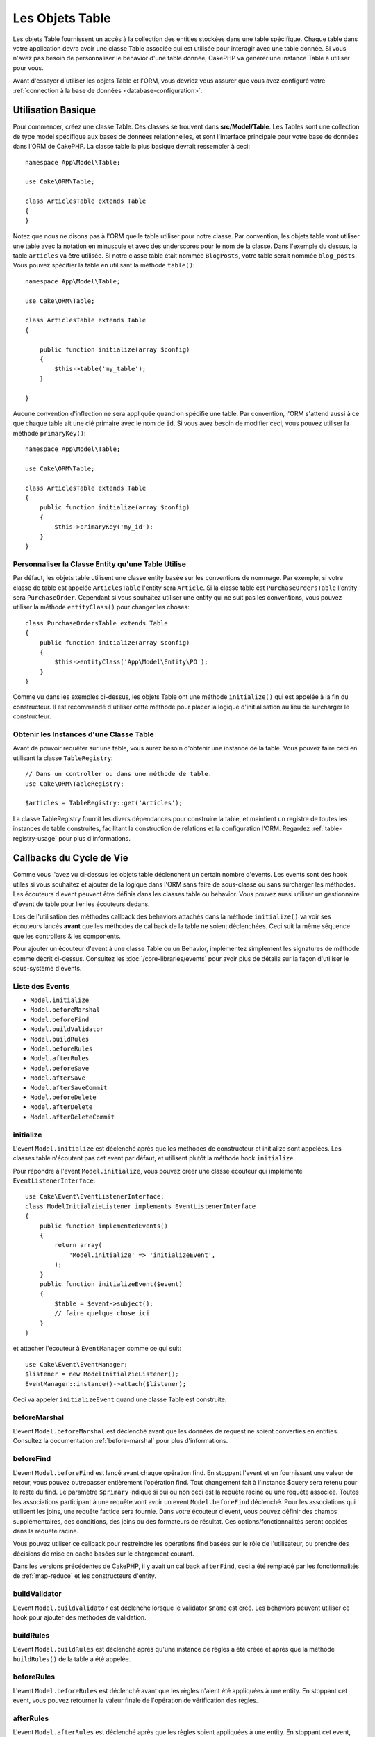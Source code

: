 Les Objets Table
################

.. php:namespace:: Cake\ORM

.. php:class:: Table
    :noindex:

Les objets Table fournissent un accès à la collection des entities stockées
dans une table spécifique. Chaque table dans votre application devra avoir une
classe Table associée qui est utilisée pour interagir avec une table
donnée. Si vous n'avez pas besoin de personnaliser le behavior d'une table
donnée, CakePHP va générer une instance Table à utiliser pour vous.

Avant d'essayer d'utiliser les objets Table et l'ORM, vous devriez vous assurer
que vous avez configuré votre
:ref:`connection à la base de données <database-configuration>`.

Utilisation Basique
===================

Pour commencer, créez une classe Table. Ces classes se trouvent dans
**src/Model/Table**. Les Tables sont une collection de type model spécifique
aux bases de données relationnelles, et sont l'interface principale pour
votre base de données dans l'ORM de CakePHP. La classe table la plus
basique devrait ressembler à ceci::

    namespace App\Model\Table;

    use Cake\ORM\Table;

    class ArticlesTable extends Table
    {
    }

Notez que nous ne disons pas à l'ORM quelle table utiliser pour notre classe.
Par convention, les objets table vont utiliser une table avec la notation en
minuscule et avec des underscores pour le nom de la classe. Dans l'exemple du
dessus, la table ``articles`` va être utilisée. Si notre classe table était
nommée ``BlogPosts``, votre table serait nommée ``blog_posts``. Vous pouvez
spécifier la table en utilisant la méthode ``table()``::

    namespace App\Model\Table;

    use Cake\ORM\Table;

    class ArticlesTable extends Table
    {

        public function initialize(array $config)
        {
            $this->table('my_table');
        }

    }

Aucune convention d'inflection ne sera appliquée quand on spécifie une table.
Par convention, l'ORM s'attend aussi à ce que chaque table ait une clé primaire
avec le nom de ``id``. Si vous avez besoin de modifier ceci, vous pouvez
utiliser la méthode ``primaryKey()``::

    namespace App\Model\Table;

    use Cake\ORM\Table;

    class ArticlesTable extends Table
    {
        public function initialize(array $config)
        {
            $this->primaryKey('my_id');
        }
    }


Personnaliser la Classe Entity qu'une Table Utilise
---------------------------------------------------

Par défaut, les objets table utilisent une classe entity basée sur les
conventions de nommage. Par exemple, si votre classe de table est appelée
``ArticlesTable`` l'entity sera ``Article``. Si la classe table est
``PurchaseOrdersTable`` l'entity sera ``PurchaseOrder``. Cependant si vous
souhaitez utiliser une entity qui ne suit pas les conventions, vous pouvez
utiliser la méthode ``entityClass()`` pour changer les choses::

    class PurchaseOrdersTable extends Table
    {
        public function initialize(array $config)
        {
            $this->entityClass('App\Model\Entity\PO');
        }
    }

Comme vu dans les exemples ci-dessus, les objets Table ont une méthode
``initialize()`` qui est appelée à la fin du constructeur. Il est recommandé
d'utiliser cette méthode pour placer la logique d'initialisation au lieu
de surcharger le constructeur.

Obtenir les Instances d'une Classe Table
----------------------------------------

Avant de pouvoir requêter sur une table, vous aurez besoin d'obtenir une
instance de la table. Vous pouvez faire ceci en utilisant la classe
``TableRegistry``::

    // Dans un controller ou dans une méthode de table.
    use Cake\ORM\TableRegistry;

    $articles = TableRegistry::get('Articles');

La classe TableRegistry fournit les divers dépendances pour construire la table,
et maintient un registre de toutes les instances de table construites,
facilitant la construction de relations et la configuration l'ORM. Regardez
:ref:`table-registry-usage` pour plus d'informations.

.. _table-callbacks:

Callbacks du Cycle de Vie
=========================

Comme vous l'avez vu ci-dessus les objets table déclenchent un certain nombre
d'events. Les events sont des hook utiles si vous souhaitez et ajouter de la
logique dans l'ORM sans faire de sous-classe ou sans surcharger les
méthodes. Les écouteurs d'event peuvent être définis dans les classes
table ou behavior. Vous pouvez aussi utiliser un gestionnaire d'event
de table pour lier les écouteurs dedans.

Lors de l'utilisation des méthodes callback des behaviors attachés dans la
méthode ``initialize()`` va voir ses écouteurs lancés **avant** que les
méthodes de callback de la table ne soient déclenchées. Ceci suit la même
séquence que les controllers & les components.

Pour ajouter un écouteur d'event à une classe Table ou un Behavior,
implémentez simplement les signatures de méthode comme décrit ci-dessus.
Consultez les :doc:`/core-libraries/events` pour avoir plus de détails sur la
façon d'utiliser le sous-système d'events.

Liste des Events
----------------

* ``Model.initialize``
* ``Model.beforeMarshal``
* ``Model.beforeFind``
* ``Model.buildValidator``
* ``Model.buildRules``
* ``Model.beforeRules``
* ``Model.afterRules``
* ``Model.beforeSave``
* ``Model.afterSave``
* ``Model.afterSaveCommit``
* ``Model.beforeDelete``
* ``Model.afterDelete``
* ``Model.afterDeleteCommit``

initialize
----------

.. php:method:: initialize(Event $event, ArrayObject $data, ArrayObject $options)

L'event ``Model.initialize`` est déclenché après que les méthodes de
constructeur et initialize sont appelées. Les classes table n'écoutent pas cet
event par défaut, et utilisent plutôt la méthode hook ``initialize``.

Pour répondre à l'event ``Model.initialize``, vous pouvez créer une classe
écouteur qui implémente ``EventListenerInterface``::

    use Cake\Event\EventListenerInterface;
    class ModelInitialzieListener implements EventListenerInterface
    {
        public function implementedEvents()
        {
            return array(
                'Model.initialize' => 'initializeEvent',
            );
        }
        public function initializeEvent($event)
        {
            $table = $event->subject();
            // faire quelque chose ici
        }
    }

et attacher l'écouteur à ``EventManager`` comme ce qui suit::

    use Cake\Event\EventManager;
    $listener = new ModelInitialzieListener();
    EventManager::instance()->attach($listener);

Ceci va appeler ``initializeEvent`` quand une classe Table est construite.

beforeMarshal
-------------

.. php:method:: beforeMarshal(Event $event, ArrayObject $data, ArrayObject $options)

L'event ``Model.beforeMarshal`` est déclenché avant que les données de request
ne soient converties en entities. Consultez la documentation
:ref:`before-marshal` pour plus d'informations.

beforeFind
----------

.. php:method:: beforeFind(Event $event, Query $query, ArrayObject $options, boolean $primary)

L'event ``Model.beforeFind`` est lancé avant chaque opération find. En
stoppant l'event et en fournissant une valeur de retour, vous pouvez
outrepasser entièrement l'opération find. Tout changement fait à l'instance
$query sera retenu pour le reste du find. Le paramètre ``$primary`` indique
si oui ou non ceci est la requête racine ou une requête associée. Toutes les
associations participant à une requête vont avoir un event
``Model.beforeFind`` déclenché. Pour les associations qui utilisent les joins,
une requête factice sera fournie. Dans votre écouteur d'event, vous pouvez
définir des champs supplémentaires, des conditions, des joins ou des formateurs
de résultat. Ces options/fonctionnalités seront copiées dans la requête racine.

Vous pouvez utiliser ce callback pour restreindre les opérations find basées
sur le rôle de l'utilisateur, ou prendre des décisions de mise en cache basées
sur le chargement courant.

Dans les versions précédentes de CakePHP, il y avait un callback ``afterFind``,
ceci a été remplacé par les fonctionnalités de :ref:`map-reduce` et les
constructeurs d'entity.

buildValidator
---------------

.. php:method:: buildValidator(Event $event, Validator $validator, $name)

L'event ``Model.buildValidator`` est déclenché lorsque le validator ``$name``
est créé. Les behaviors peuvent utiliser ce hook pour ajouter des méthodes
de validation.

buildRules
----------

.. php:method:: buildRules(Event $event, RulesChecker $rules)

L'event ``Model.buildRules`` est déclenché après qu'une instance de règles a été
créée et après que la méthode ``buildRules()`` de la table a été appelée.

beforeRules
--------------

.. php:method:: beforeRules(Event $event, EntityInterface $entity, ArrayObject $options, $operation)

L'event ``Model.beforeRules`` est déclenché avant que les règles n'aient été
appliquées à une entity. En stoppant cet event, vous pouvez retourner la valeur
finale de l'opération de vérification des règles.

afterRules
--------------

.. php:method:: afterRules(Event $event, EntityInterface $entity, ArrayObject $options, bool $result, $operation)

L'event ``Model.afterRules`` est déclenché après que les règles soient
appliquées à une entity. En stoppant cet event, vous pouvez retourner la valeur
finale de l'opération de vérification des règles.

beforeSave
----------

.. php:method:: beforeSave(Event $event, EntityInterface $entity, ArrayObject $options)

L'event ``Model.beforeSave`` est déclenché avant que chaque entity ne soit
sauvegardée. Stopper cet event va annuler l'opération de sauvegarde. Quand
l'event est stoppé, le résultat de l'event sera retourné.

afterSave
---------

.. php:method:: afterSave(Event $event, EntityInterface $entity, ArrayObject $options)

L'event ``Model.afterSave`` est déclenché après qu'une entity ne soit
sauvegardée.

afterSaveCommit
---------------

.. php:method:: afterSaveCommit(Event $event, EntityInterface $entity, ArrayObject $options)

L'event ``Model.afterSaveCommit`` est lancé après que la transaction, dans
laquelle l'opération de sauvegarde est fournie, a été committée. Il est aussi
déclenché pour des sauvegardes non atomic, quand les opérations sur la base de
données sont implicitement committées. L'event est déclenché seulement pour
la table primaire sur laquelle ``save()`` est directement appelée. L'event
n'est pas déclenché si une transaction est démarrée avant l'appel de save.

beforeDelete
------------

.. php:method:: beforeDelete(Event $event, EntityInterface $entity, ArrayObject $options)

L'event ``Model.beforeDelete`` est déclenché avant qu'une entity ne soit
supprimée. En stoppant cet event, vous allez annuler l'opération de
suppression.

afterDelete
-----------

.. php:method:: afterDelete(Event $event, EntityInterface $entity, ArrayObject $options)

L'event ``Model.afterDelete`` est déclenché après qu'une entity a été supprimée.

afterDeleteCommit
-----------------

.. php:method:: afterDeleteCommit(Event $event, EntityInterface $entity, ArrayObject $options)

L'event ``Model.afterDeleteCommit`` est lancé après que la transaction, dans
laquelle l'opération de sauvegarde est fournie, a été committée. Il est aussi
déclenché pour des suppressions non atomic, quand les opérations sur la base de
données sont implicitement committées. L'event est décenché seulement pour
la table primaire sur laquelle ``delete()`` est directement appelée. L'event
n'est pas déclenché si une transaction est démarrée avant l'appel de delete.


Behaviors
=========

.. php:method:: addBehavior($name, array $options = [])

.. start-behaviors

Les Behaviors fournissent une façon facile de créer des parties de logique
réutilisables horizontalement liées aux classes table. Vous vous demandez
peut-être pourquoi les behaviors sont des classes classiques et non des
traits. La première raison est les écouteurs d'event. Alors que les traits
permettent de réutiliser des parties de logique, ils compliqueraient la
liaison des events.

Pour ajouter un behavior à votre table, vous pouvez appeler la méthode
``addBehavior()``. Généralement, le meilleur endroit pour le faire est dans la
méthode ``initialize()``::

    namespace App\Model\Table;

    use Cake\ORM\Table;

    class ArticlesTable extends Table
    {
        public function initialize(array $config)
        {
            $this->addBehavior('Timestamp');
        }
    }

Comme pour les associations, vous pouvez utiliser la :term:`syntaxe de plugin`
et fournir des options de configuration supplémentaires::

    namespace App\Model\Table;

    use Cake\ORM\Table;

    class ArticlesTable extends Table
    {
        public function initialize(array $config)
        {
            $this->addBehavior('Timestamp', [
                'events' => [
                    'Model.beforeSave' => [
                        'created_at' => 'new',
                        'modified_at' => 'always'
                    ]
                ]
            ]);
        }
    }

.. end-behaviors

Vous pouvez en savoir plus sur les behaviors, y compris sur les behaviors
fournis par CakePHP dans le chapitre sur les :doc:`/orm/behaviors`.

.. _configuring-table-connections:

Configurer les Connexions
=========================

Par défaut, toutes les instances de table utilisent la connexion à la base
de données ``default``. Si votre application utilise plusieurs connexions à la
base de données, vous voudrez peut-être configurer quelles tables utilisent
quelles connexions. C'est avec la méthode ``defaultConnectionName()``::

    namespace App\Model\Table;

    use Cake\ORM\Table;

    class ArticlesTable extends Table
    {
        public static function defaultConnectionName() {
            return 'replica_db';
        }
    }

.. note::

    La méthode ``defaultConnectionName()`` **doit** être statique.

.. _table-registry-usage:

Utiliser le TableRegistry
=========================

.. php:class:: TableRegistry

Comme nous l'avons vu précédemment, la classe TableRegistry fournit un
registre/fabrique facile d'utilisation pour accéder aux instances des tables
de vos applications. Elle fournit aussi quelques autres fonctionnalités utiles.

Configurer les Objets Table
---------------------------

.. php:staticmethod:: get($alias, $config)

Lors du chargement des tables à partir du registry, vous pouvez personnaliser
leurs dépendances, ou utiliser les objets factices en fournissant un tableau
``$options``::

    $articles = TableRegistry::get('Articles', [
        'className' => 'App\Custom\ArticlesTable',
        'table' => 'my_articles',
        'connection' => $connectionObject,
        'schema' => $schemaObject,
        'entityClass' => 'Custom\EntityClass',
        'eventManager' => $eventManager,
        'behaviors' => $behaviorRegistry
    ]);

Remarquez les paramètres de configurations de la connexion et du schéma, ils
ne sont pas des valeurs de type string mais des objets. La connection va
prendre un objet ``Cake\Database\Connection`` et un schéma
``Cake\Database\Schema\Collection``.

.. note::

    Si votre table fait aussi une configuration supplémentaire dans sa méthode
    ``initialize()``, ces valeurs vont écraser celles fournies au registre.

Vous pouvez aussi pré-configurer le registre en utilisant la méthode
``config()``. Les données de configuration sont stockées *par alias*, et peuvent
être surchargées par une méthode ``initialize()`` de l'objet::

    TableRegistry::config('Users', ['table' => 'my_users']);

.. note::

    Vous pouvez configurer une table avant ou pendant la **première** fois
    où vous accédez à l'alias. Faire ceci après que le registre est rempli
    n'aura aucun effet.

Vider le Registre
-----------------

.. php:staticmethod:: clear()

Pendant les cas de test, vous voudrez vider le registre. Faire ceci est souvent
utile quand vous utilisez les objets factices, ou modifiez les dépendances d'une
table::

    TableRegistry::clear();

Configurer le Namespace pour Localiser les Classes de l'ORM
-----------------------------------------------------------

Si vous n'avez pas suivi les conventions, il est probable que vos classes
Table ou Entity ne soient pas detectées par CakePHP. Pour régler cela, vous
pouvez définir un namespace avec la méthode ``Cake\Core\Configure::write``.
Par exemple::

    /src
        /App
            /My
                /Namespace
                    /Model
                        /Entity
                        /Table

Serait configuré avec::

    Cake\Core\Configure::write('App.namespace', 'App\My\Namespace');
